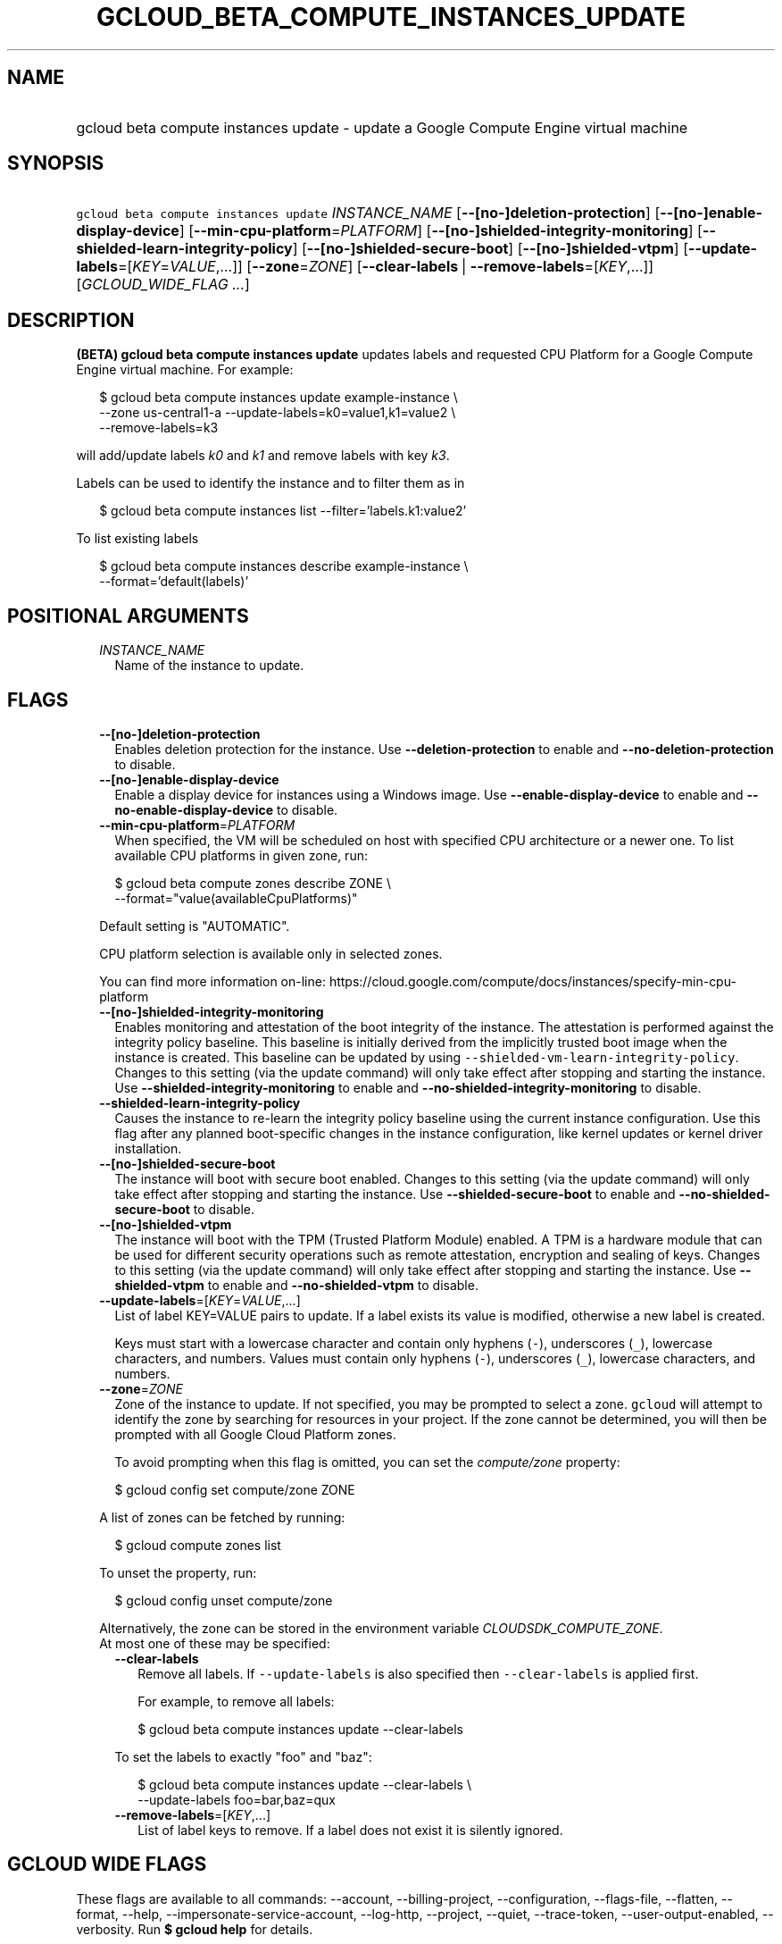 
.TH "GCLOUD_BETA_COMPUTE_INSTANCES_UPDATE" 1



.SH "NAME"
.HP
gcloud beta compute instances update \- update a Google Compute Engine virtual machine



.SH "SYNOPSIS"
.HP
\f5gcloud beta compute instances update\fR \fIINSTANCE_NAME\fR [\fB\-\-[no\-]deletion\-protection\fR] [\fB\-\-[no\-]enable\-display\-device\fR] [\fB\-\-min\-cpu\-platform\fR=\fIPLATFORM\fR] [\fB\-\-[no\-]shielded\-integrity\-monitoring\fR] [\fB\-\-shielded\-learn\-integrity\-policy\fR] [\fB\-\-[no\-]shielded\-secure\-boot\fR] [\fB\-\-[no\-]shielded\-vtpm\fR] [\fB\-\-update\-labels\fR=[\fIKEY\fR=\fIVALUE\fR,...]] [\fB\-\-zone\fR=\fIZONE\fR] [\fB\-\-clear\-labels\fR\ |\ \fB\-\-remove\-labels\fR=[\fIKEY\fR,...]] [\fIGCLOUD_WIDE_FLAG\ ...\fR]



.SH "DESCRIPTION"

\fB(BETA)\fR \fBgcloud beta compute instances update\fR updates labels and
requested CPU Platform for a Google Compute Engine virtual machine. For example:

.RS 2m
$ gcloud beta compute instances update example\-instance \e
    \-\-zone us\-central1\-a \-\-update\-labels=k0=value1,k1=value2 \e
    \-\-remove\-labels=k3
.RE

will add/update labels \f5\fIk0\fR\fR and \f5\fIk1\fR\fR and remove labels with
key \f5\fIk3\fR\fR.

Labels can be used to identify the instance and to filter them as in

.RS 2m
$ gcloud beta compute instances list \-\-filter='labels.k1:value2'
.RE

To list existing labels

.RS 2m
$ gcloud beta compute instances describe example\-instance \e
    \-\-format='default(labels)'
.RE



.SH "POSITIONAL ARGUMENTS"

.RS 2m
.TP 2m
\fIINSTANCE_NAME\fR
Name of the instance to update.


.RE
.sp

.SH "FLAGS"

.RS 2m
.TP 2m
\fB\-\-[no\-]deletion\-protection\fR
Enables deletion protection for the instance. Use \fB\-\-deletion\-protection\fR
to enable and \fB\-\-no\-deletion\-protection\fR to disable.

.TP 2m
\fB\-\-[no\-]enable\-display\-device\fR
Enable a display device for instances using a Windows image. Use
\fB\-\-enable\-display\-device\fR to enable and
\fB\-\-no\-enable\-display\-device\fR to disable.

.TP 2m
\fB\-\-min\-cpu\-platform\fR=\fIPLATFORM\fR
When specified, the VM will be scheduled on host with specified CPU architecture
or a newer one. To list available CPU platforms in given zone, run:

.RS 2m
$ gcloud beta compute zones describe ZONE \e
  \-\-format="value(availableCpuPlatforms)"
.RE

Default setting is "AUTOMATIC".

CPU platform selection is available only in selected zones.

You can find more information on\-line:
https://cloud.google.com/compute/docs/instances/specify\-min\-cpu\-platform

.TP 2m
\fB\-\-[no\-]shielded\-integrity\-monitoring\fR
Enables monitoring and attestation of the boot integrity of the instance. The
attestation is performed against the integrity policy baseline. This baseline is
initially derived from the implicitly trusted boot image when the instance is
created. This baseline can be updated by using
\f5\-\-shielded\-vm\-learn\-integrity\-policy\fR. Changes to this setting (via
the update command) will only take effect after stopping and starting the
instance. Use \fB\-\-shielded\-integrity\-monitoring\fR to enable and
\fB\-\-no\-shielded\-integrity\-monitoring\fR to disable.

.TP 2m
\fB\-\-shielded\-learn\-integrity\-policy\fR
Causes the instance to re\-learn the integrity policy baseline using the current
instance configuration. Use this flag after any planned boot\-specific changes
in the instance configuration, like kernel updates or kernel driver
installation.

.TP 2m
\fB\-\-[no\-]shielded\-secure\-boot\fR
The instance will boot with secure boot enabled. Changes to this setting (via
the update command) will only take effect after stopping and starting the
instance. Use \fB\-\-shielded\-secure\-boot\fR to enable and
\fB\-\-no\-shielded\-secure\-boot\fR to disable.

.TP 2m
\fB\-\-[no\-]shielded\-vtpm\fR
The instance will boot with the TPM (Trusted Platform Module) enabled. A TPM is
a hardware module that can be used for different security operations such as
remote attestation, encryption and sealing of keys. Changes to this setting (via
the update command) will only take effect after stopping and starting the
instance. Use \fB\-\-shielded\-vtpm\fR to enable and
\fB\-\-no\-shielded\-vtpm\fR to disable.

.TP 2m
\fB\-\-update\-labels\fR=[\fIKEY\fR=\fIVALUE\fR,...]
List of label KEY=VALUE pairs to update. If a label exists its value is
modified, otherwise a new label is created.

Keys must start with a lowercase character and contain only hyphens (\f5\-\fR),
underscores (\f5_\fR), lowercase characters, and numbers. Values must contain
only hyphens (\f5\-\fR), underscores (\f5_\fR), lowercase characters, and
numbers.

.TP 2m
\fB\-\-zone\fR=\fIZONE\fR
Zone of the instance to update. If not specified, you may be prompted to select
a zone. \f5gcloud\fR will attempt to identify the zone by searching for
resources in your project. If the zone cannot be determined, you will then be
prompted with all Google Cloud Platform zones.

To avoid prompting when this flag is omitted, you can set the
\f5\fIcompute/zone\fR\fR property:

.RS 2m
$ gcloud config set compute/zone ZONE
.RE

A list of zones can be fetched by running:

.RS 2m
$ gcloud compute zones list
.RE

To unset the property, run:

.RS 2m
$ gcloud config unset compute/zone
.RE

Alternatively, the zone can be stored in the environment variable
\f5\fICLOUDSDK_COMPUTE_ZONE\fR\fR.

.TP 2m

At most one of these may be specified:

.RS 2m
.TP 2m
\fB\-\-clear\-labels\fR
Remove all labels. If \f5\-\-update\-labels\fR is also specified then
\f5\-\-clear\-labels\fR is applied first.

For example, to remove all labels:

.RS 2m
$ gcloud beta compute instances update \-\-clear\-labels
.RE

To set the labels to exactly "foo" and "baz":

.RS 2m
$ gcloud beta compute instances update \-\-clear\-labels \e
  \-\-update\-labels foo=bar,baz=qux
.RE

.TP 2m
\fB\-\-remove\-labels\fR=[\fIKEY\fR,...]
List of label keys to remove. If a label does not exist it is silently ignored.


.RE
.RE
.sp

.SH "GCLOUD WIDE FLAGS"

These flags are available to all commands: \-\-account, \-\-billing\-project,
\-\-configuration, \-\-flags\-file, \-\-flatten, \-\-format, \-\-help,
\-\-impersonate\-service\-account, \-\-log\-http, \-\-project, \-\-quiet,
\-\-trace\-token, \-\-user\-output\-enabled, \-\-verbosity. Run \fB$ gcloud
help\fR for details.



.SH "NOTES"

This command is currently in BETA and may change without notice. These variants
are also available:

.RS 2m
$ gcloud compute instances update
$ gcloud alpha compute instances update
.RE

